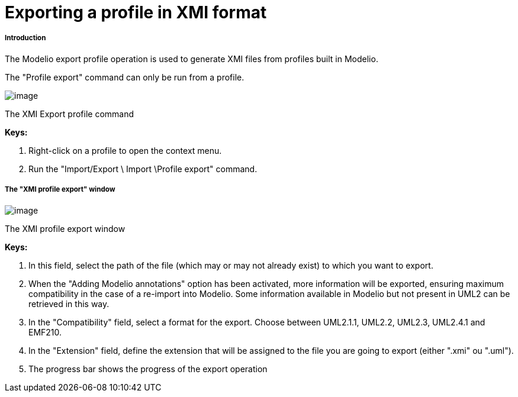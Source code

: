 // Disable all captions for figures.
:!figure-caption:

[[Exporting-a-profile-in-XMI-format]]

[[exporting-a-profile-in-xmi-format]]
= Exporting a profile in XMI format

[[Introduction]]

[[introduction]]
===== Introduction

The Modelio export profile operation is used to generate XMI files from profiles built in Modelio.

The "Profile export" command can only be run from a profile.

image::images/Xmi_exporting_profile_ExportProfileCommand.png[image]

[[The-XMI-Export-profile-command]]

[[the-xmi-export-profile-command]]
The XMI Export profile command

*Keys:*

1. Right-click on a profile to open the context menu.
1. Run the "Import/Export \ Import \Profile export" command.

[[The-ldquoXMI-profile-exportrdquo-window]]

[[the-xmi-profile-export-window]]
===== The "XMI profile export" window

image::images/Xmi_exporting_profile_ExportProfileWindow.png[image]

[[The-XMI-profile-export-window]]

[[the-xmi-profile-export-window-1]]
The XMI profile export window

*Keys:*

1. In this field, select the path of the file (which may or may not already exist) to which you want to export.
2. When the "Adding Modelio annotations" option has been activated, more information will be exported, ensuring maximum compatibility in the case of a re-import into Modelio. Some information available in Modelio but not present in UML2 can be retrieved in this way.
3. In the "Compatibility" field, select a format for the export. Choose between UML2.1.1, UML2.2, UML2.3, UML2.4.1 and EMF210.
4. In the "Extension" field, define the extension that will be assigned to the file you are going to export (either ".xmi" ou ".uml").
5. The progress bar shows the progress of the export operation


